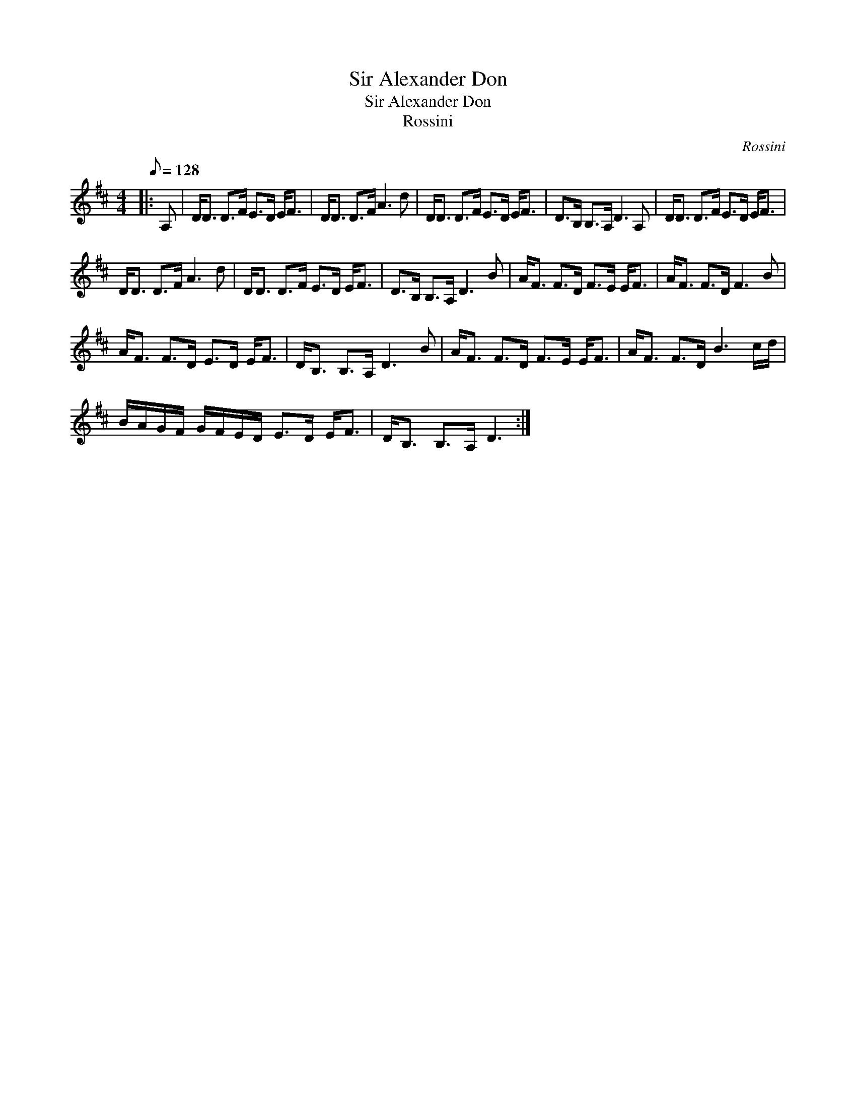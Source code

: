 X:1
T:Sir Alexander Don
T:Sir Alexander Don
T:Rossini
C:Rossini
L:1/8
Q:1/8=128
M:4/4
K:D
V:1 treble 
V:1
|: A, | D<D D>F E>D E<F | D<D D>F A3 d | D<D D>F E>D E<F | D>B, B,>A, D3 A, | D<D D>F E>D E<F | %6
 D<D D>F A3 d | D<D D>F E>D E<F | D>B, B,>A, D3 B | A<F F>D F>E E<F | A<F F>D F3 B | %11
 A<F F>D E>D E<F | D<B, B,>A, D3 B | A<F F>D F>E E<F | A<F F>D B3 c/d/ | %15
 B/A/G/F/ G/F/E/D/ E>D E<F | D<B, B,>A, D3 :| %17

